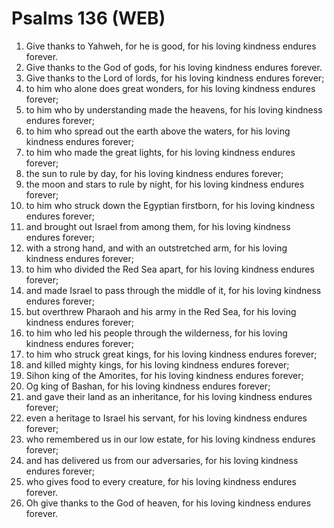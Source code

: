 * Psalms 136 (WEB)
:PROPERTIES:
:ID: WEB/19-PSA136
:END:

1. Give thanks to Yahweh, for he is good, for his loving kindness endures forever.
2. Give thanks to the God of gods, for his loving kindness endures forever.
3. Give thanks to the Lord of lords, for his loving kindness endures forever;
4. to him who alone does great wonders, for his loving kindness endures forever;
5. to him who by understanding made the heavens, for his loving kindness endures forever;
6. to him who spread out the earth above the waters, for his loving kindness endures forever;
7. to him who made the great lights, for his loving kindness endures forever;
8. the sun to rule by day, for his loving kindness endures forever;
9. the moon and stars to rule by night, for his loving kindness endures forever;
10. to him who struck down the Egyptian firstborn, for his loving kindness endures forever;
11. and brought out Israel from among them, for his loving kindness endures forever;
12. with a strong hand, and with an outstretched arm, for his loving kindness endures forever;
13. to him who divided the Red Sea apart, for his loving kindness endures forever;
14. and made Israel to pass through the middle of it, for his loving kindness endures forever;
15. but overthrew Pharaoh and his army in the Red Sea, for his loving kindness endures forever;
16. to him who led his people through the wilderness, for his loving kindness endures forever;
17. to him who struck great kings, for his loving kindness endures forever;
18. and killed mighty kings, for his loving kindness endures forever;
19. Sihon king of the Amorites, for his loving kindness endures forever;
20. Og king of Bashan, for his loving kindness endures forever;
21. and gave their land as an inheritance, for his loving kindness endures forever;
22. even a heritage to Israel his servant, for his loving kindness endures forever;
23. who remembered us in our low estate, for his loving kindness endures forever;
24. and has delivered us from our adversaries, for his loving kindness endures forever;
25. who gives food to every creature, for his loving kindness endures forever.
26. Oh give thanks to the God of heaven, for his loving kindness endures forever.
